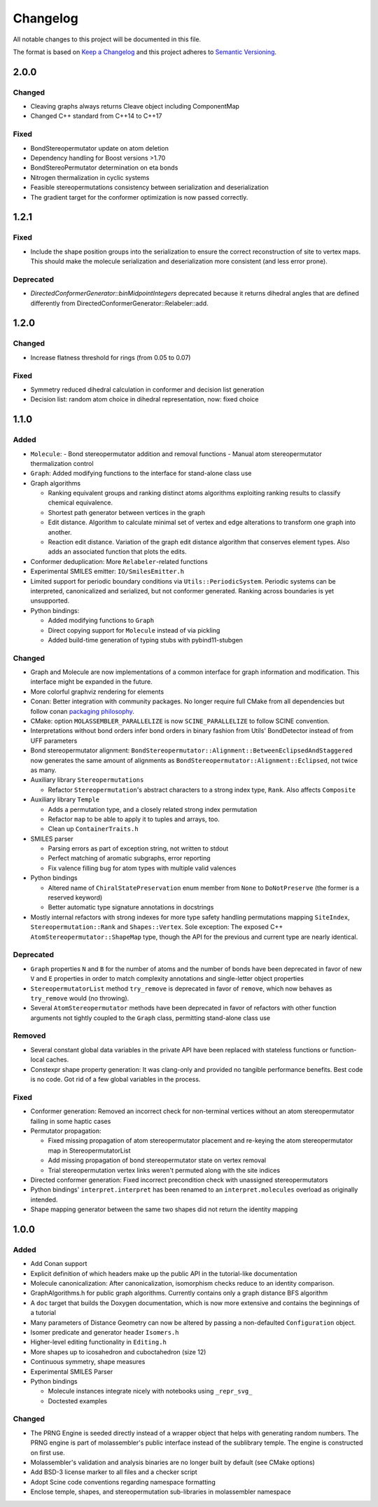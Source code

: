 Changelog
=========

All notable changes to this project will be documented in this file.

The format is based on `Keep a Changelog <http://keepachangelog.com/en/1.0.0/>`_
and this project adheres to `Semantic Versioning <http://semver.org/spec/v2.0.0.html>`_.

2.0.0
-----

Changed
.......

- Cleaving graphs always returns Cleave object including ComponentMap
- Changed C++ standard from C++14 to C++17

Fixed
.....

- BondStereopermutator update on atom deletion
- Dependency handling for Boost versions >1.70
- BondStereoPermutator determination on eta bonds
- Nitrogen thermalization in cyclic systems
- Feasible stereopermutations consistency between serialization and deserialization
- The gradient target for the conformer optimization is now passed correctly.

1.2.1
-----

Fixed
.....

- Include the shape position groups into the serialization to ensure the correct
  reconstruction of site to vertex maps. This should make the molecule serialization
  and deserialization more consistent (and less error prone).

Deprecated
..........

- `DirectedConformerGenerator::binMidpointIntegers` deprecated because it returns dihedral angles that are defined differently from
  DirectedConformerGenerator::Relabeler::add.

1.2.0
-----

Changed
.......

- Increase flatness threshold for rings (from 0.05 to 0.07)

Fixed
.....

- Symmetry reduced dihedral calculation in conformer and decision list generation
- Decision list: random atom choice in dihedral representation, now: fixed choice

1.1.0
-----

Added
.....

- ``Molecule``: 
  - Bond stereopermutator addition and removal functions
  - Manual atom stereopermutator thermalization control
- ``Graph``: Added modifying functions to the interface for stand-alone class use
- Graph algorithms 

  - Ranking equivalent groups and ranking distinct atoms algorithms exploiting
    ranking results to classify chemical equivalence.
  - Shortest path generator between vertices in the graph
  - Edit distance. Algorithm to calculate minimal set of vertex and edge
    alterations to transform one graph into another. 
  - Reaction edit distance. Variation of the graph edit distance algorithm that
    conserves element types. Also adds an associated function that plots the
    edits.

- Conformer deduplication: More ``Relabeler``-related functions
- Experimental SMILES emitter: ``IO/SmilesEmitter.h``
- Limited support for periodic boundary conditions via
  ``Utils::PeriodicSystem``. Periodic systems can be interpreted, canonicalized
  and serialized, but not conformer generated. Ranking across boundaries is yet
  unsupported.
- Python bindings:

  - Added modifying functions to ``Graph``
  - Direct copying support for ``Molecule`` instead of via pickling
  - Added build-time generation of typing stubs with pybind11-stubgen

Changed
.......

- Graph and Molecule are now implementations of a common interface for graph
  information and modification. This interface might be expanded in the future.
- More colorful graphviz rendering for elements
- Conan: Better integration with community packages. No longer require full CMake
  from all dependencies but follow conan `packaging philosophy <https://github.com/conan-io/conan-center-index/blob/master/docs/faqs.md#why-are-cmake-findconfig-files-and-pkg-config-files-not-packaged>`_.
- CMake: option ``MOLASSEMBLER_PARALLELIZE`` is now ``SCINE_PARALLELIZE`` to
  follow SCINE convention.
- Interpretations without bond orders infer bond orders in binary fashion from
  Utils' BondDetector instead of from UFF parameters
- Bond stereopermutator alignment:
  ``BondStereopermutator::Alignment::BetweenEclipsedAndStaggered`` now generates
  the same amount of alignments as
  ``BondStereopermutator::Alignment::Eclipsed``, not twice as many.
- Auxiliary library ``Stereopermutations``

  - Refactor ``Stereopermutation``'s abstract characters to a strong index type,
    ``Rank``. Also affects ``Composite``

- Auxiliary library ``Temple``

  - Adds a permutation type, and a closely related strong index permutation
  - Refactor ``map`` to be able to apply it to tuples and arrays, too.
  - Clean up ``ContainerTraits.h``

- SMILES parser

  - Parsing errors as part of exception string, not written to stdout
  - Perfect matching of aromatic subgraphs, error reporting
  - Fix valence filling bug for atom types with multiple valid valences

- Python bindings

  - Altered name of ``ChiralStatePreservation`` enum member from ``None`` to
    ``DoNotPreserve`` (the former is a reserved keyword)
  - Better automatic type signature annotations in docstrings

- Mostly internal refactors with strong indexes for more type safety handling
  permutations mapping ``SiteIndex``, ``Stereopermutation::Rank`` and
  ``Shapes::Vertex``. Sole exception: The exposed
  C++ ``AtomStereopermutator::ShapeMap`` type, though the API for the previous
  and current type are nearly identical.

Deprecated
..........

- ``Graph`` properties ``N`` and ``B`` for the number of atoms and the number of
  bonds have been deprecated in favor of new ``V`` and ``E`` properties in order
  to match complexity annotations and single-letter object properties
- ``StereopermutatorList`` method ``try_remove`` is deprecated in favor of
  ``remove``, which now behaves as ``try_remove`` would (no throwing).
- Several ``AtomStereopermutator`` methods have been deprecated in favor of
  refactors with other function arguments not tightly coupled to the ``Graph``
  class, permitting stand-alone class use

Removed
.......

- Several constant global data variables in the private API have been replaced
  with stateless functions or function-local caches.
- Constexpr shape property generation: It was clang-only and provided no
  tangible performance benefits. Best code is no code. Got rid of a few global
  variables in the process.


Fixed
.....

- Conformer generation: Removed an incorrect check for non-terminal vertices
  without an atom stereopermutator failing in some haptic cases
- Permutator propagation: 

  - Fixed missing propagation of atom stereopermutator placement and re-keying
    the atom stereopermutator map in StereopermutatorList
  - Add missing propagation of bond stereopermutator state on vertex removal
  - Trial stereopermutation vertex links weren't permuted along with the site
    indices

- Directed conformer generation: Fixed incorrect precondition check with
  unassigned stereopermutators
- Python bindings' ``interpret.interpret`` has been renamed to an
  ``interpret.molecules`` overload as originally intended.
- Shape mapping generator between the same two shapes did not return the
  identity mapping



1.0.0
-----

Added
.....

- Add Conan support
- Explicit definition of which headers make up the public API in the
  tutorial-like documentation
- Molecule canonicalization: After canonicalization, isomorphism checks reduce
  to an identity comparison.
- GraphAlgorithms.h for public graph algorithms. Currently contains only a
  graph distance BFS algorithm 
- A ``doc`` target that builds the Doxygen documentation, which is now more
  extensive and contains the beginnings of a tutorial
- Many parameters of Distance Geometry can now be altered by passing a
  non-defaulted ``Configuration`` object.
- Isomer predicate and generator header ``Isomers.h``
- Higher-level editing functionality in ``Editing.h``
- More shapes up to icosahedron and cuboctahedron (size 12)
- Continuous symmetry, shape measures
- Experimental SMILES Parser
- Python bindings

  - Molecule instances integrate nicely with notebooks using ``_repr_svg_``
  - Doctested examples

Changed
.......

- The PRNG Engine is seeded directly instead of a wrapper object that helps
  with generating random numbers. The PRNG engine is part of molassembler's
  public interface instead of the sublibrary temple. The engine is constructed
  on first use.
- Molassembler's validation and analysis binaries are no longer built by
  default (see CMake options)
- Add BSD-3 license marker to all files and a checker script
- Adopt Scine code conventions regarding namespace formatting
- Enclose temple, shapes, and stereopermutation sub-libraries in molassembler
  namespace
